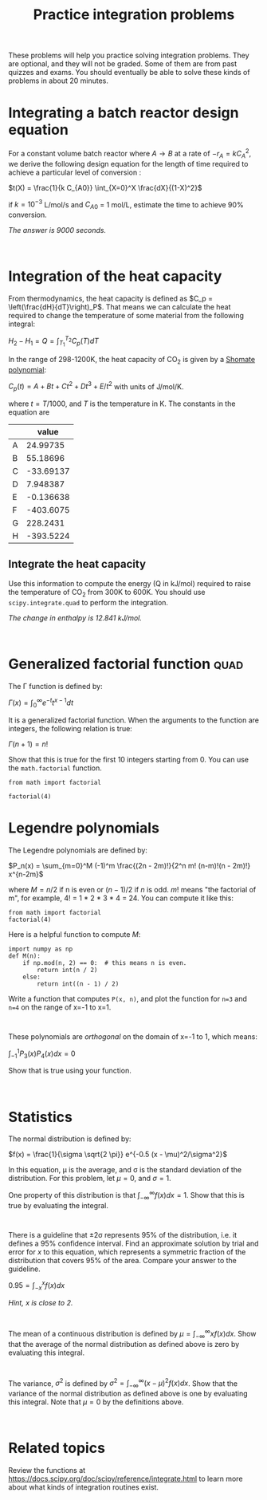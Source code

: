 #+title: Practice integration problems

These problems will help you practice solving integration problems. They are optional, and they will not be graded. Some of them are from past quizzes and exams. You should eventually be able to solve these kinds of problems in about 20 minutes.

* Integrating a batch reactor design equation

For a constant volume batch reactor where $A \rightarrow B$ at a rate of $-r_A = k C_A^2$, we derive the following design equation for the length of time required to achieve a particular level of conversion :

$t(X) = \frac{1}{k C_{A0}} \int_{X=0}^X \frac{dX}{(1-X)^2}$

if $k = 10^{-3}$ L/mol/s and $C_{A0}$ = 1 mol/L, estimate the time to achieve 90% conversion.

/The answer is 9000 seconds./

#+BEGIN_SRC ipython

#+END_SRC


* Integration of the heat capacity

From thermodynamics, the heat capacity is defined as $C_p = \left(\frac{dH}{dT}\right)_P$. That means we can calculate the heat required to change the temperature of some material from the following integral:

$H_2 - H_1 = Q = \int_{T_1}^{T_2} C_p(T) dT$

In the range of 298-1200K, the heat capacity of CO_{2} is given by a [[https://webbook.nist.gov/cgi/cbook.cgi?ID=C124389&Units=SI&Mask=1#Thermo-Gas][Shomate polynomial]]:

$C_p(t) = A + B t + C t^2 + D t^3 + E/t^2$ with units of J/mol/K.

where $t = T / 1000$, and $T$ is the temperature in K. The constants in the equation are

|   |     value |
|---+-----------|
| A |  24.99735 |
| B |  55.18696 |
| C | -33.69137 |
| D |  7.948387 |
| E | -0.136638 |
| F | -403.6075 |
| G |  228.2431 |
| H | -393.5224 |

** Integrate the heat capacity

Use this information to compute the energy (Q in kJ/mol) required to raise the temperature of CO_{2} from 300K to 600K. You should use ~scipy.integrate.quad~ to perform the integration.

/The change in enthalpy is 12.841 kJ/mol./

#+BEGIN_SRC ipython

#+END_SRC




* Generalized factorial function                                       :quad:

The \Gamma function is defined by:

$\Gamma(x) = \int_0^\infty e^{-t}t^{x-1} dt$

It is a generalized factorial function. When the arguments to the function are integers, the following relation is true:

$\Gamma(n + 1) = n!$

Show that this is true for the first 10 integers starting from 0. You can use the ~math.factorial~ function.

#+BEGIN_SRC ipython
from math import factorial

factorial(4)
#+END_SRC

#+RESULTS:
:RESULTS:
# Out[87]:
# text/plain
: 24
:END:


* Legendre polynomials

The Legendre polynomials are defined by:

$P_n(x) = \sum_{m=0}^M (-1)^m \frac{(2n - 2m)!}{2^n m! (n-m)!(n - 2m)!} x^{n-2m}$

where $M= n/2$ if n is even or $(n-1) / 2$ if $n$ is odd. $m!$ means "the factorial of m", for example, 4! = 1 * 2 * 3 * 4 = 24. You can compute it like this:

#+BEGIN_SRC ipython
from math import factorial
factorial(4)
#+END_SRC

#+RESULTS:
:RESULTS:
# Out[1]:
# text/plain
: 24
:END:

Here is a helpful function to compute $M$:

#+BEGIN_SRC ipython
import numpy as np
def M(n):
    if np.mod(n, 2) == 0:  # this means n is even.
        return int(n / 2)
    else:
        return int((n - 1) / 2)
#+END_SRC

#+RESULTS:
:RESULTS:
# Out[22]:
:END:


Write a function that computes ~P(x, n)~, and plot the function for ~n=3~ and ~n=4~ on the range of x=-1 to x=1.

#+BEGIN_SRC ipython

#+END_SRC

These polynomials are /orthogonal/ on the domain of x=-1 to 1, which means:

$\int_{-1}^{1} P_3(x) P_4(x) dx = 0$

Show that is true using your function.

#+BEGIN_SRC ipython

#+END_SRC


* Statistics

The normal distribution is defined by:

$f(x) = \frac{1}{\sigma \sqrt{2 \pi}} e^{-0.5 (x - \mu)^2/\sigma^2}$

In this equation, \mu is the average, and \sigma is the standard deviation of the distribution. For this problem, let \mu=0, and \sigma=1.

One property of this distribution is that $\int_{-\infty}^{\infty}  f(x) dx = 1$. Show that this is true by evaluating the integral.

#+BEGIN_SRC ipython

#+END_SRC

There is a guideline that \pm 2\sigma represents 95% of the distribution, i.e. it defines a 95% confidence interval. Find an approximate solution by trial and error for $x$ to this equation, which represents a symmetric fraction of the distribution that covers 95% of the area. Compare your answer to the guideline.

$0.95 = \int_{-x}^{x} f(x) dx$

/Hint, x is close to 2./

#+BEGIN_SRC ipython

#+END_SRC

The mean of a continuous distribution is defined by $\mu = \int_{-\infty}^{\infty} x f(x) dx$. Show that the average of the normal distribution as defined above is zero by evaluating this integral.

#+BEGIN_SRC ipython

#+END_SRC

The variance, $\sigma^2$ is defined by $\sigma^2 = \int_{-\infty}^{\infty} (x - \mu)^2 f(x) dx$. Show that the variance of the normal distribution as defined above is one by evaluating this integral. Note that \mu=0 by the definitions above.

#+BEGIN_SRC ipython

#+END_SRC

* Related topics

Review the functions at https://docs.scipy.org/doc/scipy/reference/integrate.html to learn more about what kinds of integration routines exist.
